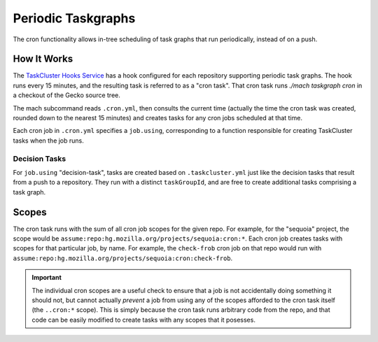 Periodic Taskgraphs
===================

The cron functionality allows in-tree scheduling of task graphs that run
periodically, instead of on a push.

How It Works
------------

The `TaskCluster Hooks Service <https://tools.taskcluster.net/hooks>`_ has a
hook configured for each repository supporting periodic task graphs.  The hook
runs every 15 minutes, and the resulting task is referred to as a "cron task".
That cron task runs `./mach taskgraph cron` in a checkout of the Gecko source
tree.

The mach subcommand reads ``.cron.yml``, then consults the current time
(actually the time the cron task was created, rounded down to the nearest 15
minutes) and creates tasks for any cron jobs scheduled at that time.

Each cron job in ``.cron.yml`` specifies a ``job.using``, corresponding to a
function responsible for creating TaskCluster tasks when the job runs.

Decision Tasks
..............

For ``job.using`` "decision-task", tasks are created based on
``.taskcluster.yml`` just like the decision tasks that result from a push to a
repository.  They run with a distinct ``taskGroupId``, and are free to create
additional tasks comprising a task graph.

Scopes
------

The cron task runs with the sum of all cron job scopes for the given repo.  For
example, for the "sequoia" project, the scope would be
``assume:repo:hg.mozilla.org/projects/sequoia:cron:*``.  Each cron job creates
tasks with scopes for that particular job, by name.  For example, the
``check-frob`` cron job on that repo would run with
``assume:repo:hg.mozilla.org/projects/sequoia:cron:check-frob``.

.. important::

    The individual cron scopes are a useful check to ensure that a job is not
    accidentally doing something it should not, but cannot actually *prevent* a
    job from using any of the scopes afforded to the cron task itself (the
    ``..cron:*`` scope).  This is simply because the cron task runs arbitrary
    code from the repo, and that code can be easily modified to create tasks
    with any scopes that it posesses.
